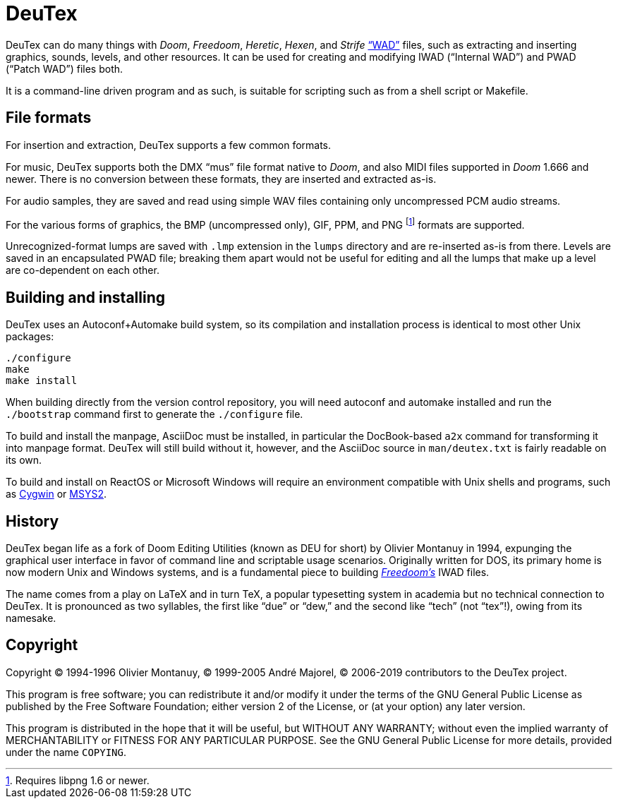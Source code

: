 DeuTex
======

DeuTex can do many things with _Doom_, _Freedoom_, _Heretic_, _Hexen_,
and _Strife_ https://doomwiki.org/wiki/WAD[“WAD”] files, such as
extracting and inserting graphics, sounds, levels, and other
resources.  It can be used for creating and modifying IWAD (“Internal
WAD”) and PWAD (“Patch WAD”) files both.

It is a command-line driven program and as such, is suitable for
scripting such as from a shell script or Makefile.

File formats
------------

For insertion and extraction, DeuTex supports a few common formats.

For music, DeuTex supports both the DMX “mus” file format native to
_Doom_, and also MIDI files supported in _Doom_ 1.666 and newer.
There is no conversion between these formats, they are inserted and
extracted as-is.

For audio samples, they are saved and read using simple WAV files
containing only uncompressed PCM audio streams.

For the various forms of graphics, the BMP (uncompressed only), GIF,
PPM, and PNG footnote:[Requires libpng 1.6 or newer.] formats are
supported.

Unrecognized-format lumps are saved with +.lmp+ extension in the
+lumps+ directory and are re-inserted as-is from there.  Levels are
saved in an encapsulated PWAD file; breaking them apart would not be
useful for editing and all the lumps that make up a level are
co-dependent on each other.

Building and installing
-----------------------

DeuTex uses an Autoconf+Automake build system, so its compilation and
installation process is identical to most other Unix packages:

    ./configure
    make
    make install

When building directly from the version control repository, you will
need autoconf and automake installed and run the `./bootstrap` command
first to generate the `./configure` file.

To build and install the manpage, AsciiDoc must be installed, in
particular the DocBook-based `a2x` command for transforming it into
manpage format.  DeuTex will still build without it, however, and the
AsciiDoc source in +man/deutex.txt+ is fairly readable on its own.

To build and install on ReactOS or Microsoft Windows will require an
environment compatible with Unix shells and programs, such as
https://cygwin.com/[Cygwin] or http://www.msys2.org/[MSYS2].

History
-------

DeuTex began life as a fork of Doom Editing Utilities (known as DEU
for short) by Olivier Montanuy in 1994, expunging the graphical user
interface in favor of command line and scriptable usage scenarios.
Originally written for DOS, its primary home is now modern Unix and
Windows systems, and is a fundamental piece to building
_https://freedoom.github.io/[Freedoom’s]_ IWAD files.

The name comes from a play on LaTeX and in turn TeX, a popular
typesetting system in academia but no technical connection to DeuTex.
It is pronounced as two syllables, the first like “due” or “dew,” and
the second like “tech” (not “tex”!), owing from its namesake.

Copyright
---------

Copyright © 1994-1996 Olivier Montanuy, © 1999-2005 André Majorel, ©
2006-2019 contributors to the DeuTex project.

This program is free software; you can redistribute it and/or modify
it under the terms of the GNU General Public License as published by
the Free Software Foundation; either version 2 of the License, or (at
your option) any later version.

This program is distributed in the hope that it will be useful, but
WITHOUT ANY WARRANTY; without even the implied warranty of
MERCHANTABILITY or FITNESS FOR ANY PARTICULAR PURPOSE.  See the GNU
General Public License for more details, provided under the name
+COPYING+.
